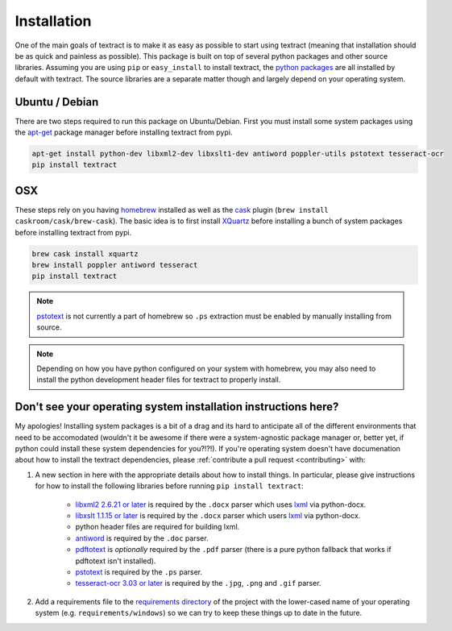 .. _installation:

Installation
============

One of the main goals of textract is to make it as easy as possible to
start using textract (meaning that installation should be as quick and
painless as possible). This package is built on top of several python
packages and other source libraries. Assuming you are using ``pip`` or
``easy_install`` to install textract, the `python packages
<https://github.com/deanmalmgren/textract/blob/master/requirements/python>`_
are all installed by default with textract. The source libraries are a
separate matter though and largely depend on your operating system.

Ubuntu / Debian
---------------

There are two steps required to run this package on
Ubuntu/Debian. First you must install some system packages using the
`apt-get <https://help.ubuntu.com/12.04/serverguide/apt-get.html>`_
package manager before installing textract from pypi.

.. code-block:: bash

    apt-get install python-dev libxml2-dev libxslt1-dev antiword poppler-utils pstotext tesseract-ocr
    pip install textract


OSX
---

These steps rely on you having `homebrew <http://brew.sh/>`_ installed
as well as the `cask <http://caskroom.io/>`_ plugin (``brew install
caskroom/cask/brew-cask``). The basic idea is to first install
`XQuartz <https://xquartz.macosforge.org/landing/>`_ before
installing a bunch of system packages before installing textract from
pypi.

.. code-block:: bash

    brew cask install xquartz
    brew install poppler antiword tesseract
    pip install textract

..     brew install libxml2 libxslt antiword poppler tesseract
..     brew link libxml2 libxslt

.. note::

    `pstotext <http://pages.cs.wisc.edu/~ghost/doc/pstotext.htm>`_ is
    not currently a part of homebrew so ``.ps`` extraction must be
    enabled by manually installing from source.

.. note::

    Depending on how you have python configured on your system with
    homebrew, you may also need to install the python
    development header files for textract to properly install.


Don't see your operating system installation instructions here?
---------------------------------------------------------------

My apologies! Installing system packages is a bit of a drag and its
hard to anticipate all of the different environments that need to be
accomodated (wouldn't it be awesome if there were a system-agnostic
package manager or, better yet, if python could install these system
dependencies for you?!?!). If you're operating system doesn't have
documenation about how to install the textract dependencies, please
:ref:`contribute a pull request <contributing>` with:

1. A new section in here with the appropriate details about how to
   install things. In particular, please give instructions for how to
   install the following libraries before running ``pip install
   textract``:

    - `libxml2 2.6.21 or later <http://xmlsoft.org/downloads.html>`_
      is required by the ``.docx`` parser which uses `lxml
      <http://lxml.de/installation.html#requirements>`_ via
      python-docx.

    - `libxslt 1.1.15 or later
      <http://xmlsoft.org/XSLT/downloads.html>`_ is required by the
      ``.docx`` parser which users `lxml
      <http://lxml.de/installation.html#requirements>`_ via
      python-docx.

    - python header files are required for building lxml.

    - `antiword <http://www.winfield.demon.nl/>`_ is required by the
      ``.doc`` parser.

    - `pdftotext <http://poppler.freedesktop.org/>`_ is *optionally*
      required by the ``.pdf`` parser (there is a pure python fallback
      that works if pdftotext isn't installed).

    - `pstotext <http://pages.cs.wisc.edu/~ghost/doc/pstotext.htm>`_
      is required by the ``.ps`` parser.

    - `tesseract-ocr 3.03 or later <https://code.google.com/p/tesseract-ocr/>`_ 
      is required by the ``.jpg``, ``.png`` and ``.gif`` parser.

2. Add a requirements file to the `requirements directory
   <https://github.com/deanmalmgren/textract/tree/master/requirements>`_
   of the project with the lower-cased name of your operating system
   (e.g. ``requirements/windows``) so we can try to keep these things
   up to date in the future.
